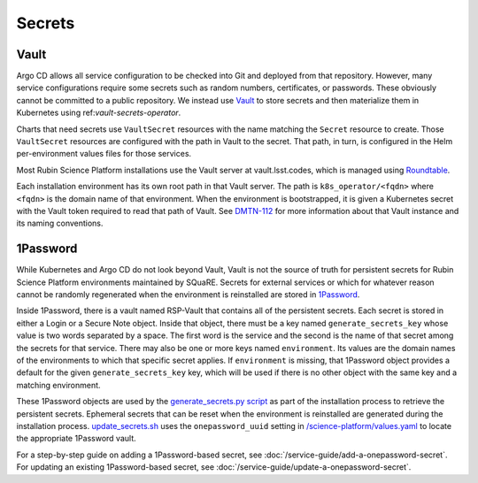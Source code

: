 .. _secrets:

#######
Secrets
#######

Vault
=====

Argo CD allows all service configuration to be checked into Git and deployed from that repository.
However, many service configurations require some secrets such as random numbers, certificates, or passwords.
These obviously cannot be committed to a public repository.
We instead use `Vault`_ to store secrets and then materialize them in Kubernetes using ref:`vault-secrets-operator`.

.. _Vault: https://www.vaultproject.io/

Charts that need secrets use ``VaultSecret`` resources with the name matching the ``Secret`` resource to create.
Those ``VaultSecret`` resources are configured with the path in Vault to the secret.
That path, in turn, is configured in the Helm per-environment values files for those services.

Most Rubin Science Platform installations use the Vault server at vault.lsst.codes, which is managed using `Roundtable`_.

.. _Roundtable: https://roundtable.lsst.io/

Each installation environment has its own root path in that Vault server.
The path is ``k8s_operator/<fqdn>`` where ``<fqdn>`` is the domain name of that environment.
When the environment is bootstrapped, it is given a Kubernetes secret with the Vault token required to read that path of Vault.
See `DMTN-112`_ for more information about that Vault instance and its naming conventions.

.. _DMTN-112: https://dmtn-112.lsst.io/

1Password
=========

While Kubernetes and Argo CD do not look beyond Vault, Vault is not the source of truth for persistent secrets for Rubin Science Platform environments maintained by SQuaRE.
Secrets for external services or which for whatever reason cannot be randomly regenerated when the environment is reinstalled are stored in `1Password`_.

.. _1Password: https://1password.com/

Inside 1Password, there is a vault named RSP-Vault that contains all of the persistent secrets.
Each secret is stored in either a Login or a Secure Note object.
Inside that object, there must be a key named ``generate_secrets_key`` whose value is two words separated by a space.
The first word is the service and the second is the name of that secret among the secrets for that service.
There may also be one or more keys named ``environment``.
Its values are the domain names of the environments to which that specific secret applies.
If ``environment`` is missing, that 1Password object provides a default for the given ``generate_secrets_key`` key, which will be used if there is no other object with the same key and a matching environment.

These 1Password objects are used by the `generate_secrets.py script <https://github.com/lsst-sqre/phalanx/blob/master/installer/generate_secrets.py>`__ as part of the installation process to retrieve the persistent secrets.
Ephemeral secrets that can be reset when the environment is reinstalled are generated during the installation process.
`update_secrets.sh <https://github.com/lsst-sqre/phalanx/blob/master/installer/update_secrets.sh>`__ uses the ``onepassword_uuid`` setting in `/science-platform/values.yaml <https://github.com/lsst-sqre/phalanx/blob/master/science-platform/values.yaml>`__ to locate the appropriate 1Password vault.

For a step-by-step guide on adding a 1Password-based secret, see :doc:`/service-guide/add-a-onepassword-secret`.
For updating an existing 1Password-based secret, see :doc:`/service-guide/update-a-onepassword-secret`.
